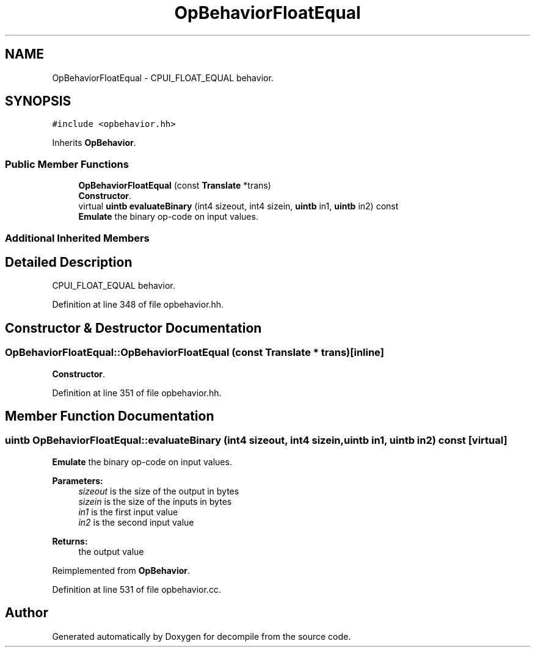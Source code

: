 .TH "OpBehaviorFloatEqual" 3 "Sun Apr 14 2019" "decompile" \" -*- nroff -*-
.ad l
.nh
.SH NAME
OpBehaviorFloatEqual \- CPUI_FLOAT_EQUAL behavior\&.  

.SH SYNOPSIS
.br
.PP
.PP
\fC#include <opbehavior\&.hh>\fP
.PP
Inherits \fBOpBehavior\fP\&.
.SS "Public Member Functions"

.in +1c
.ti -1c
.RI "\fBOpBehaviorFloatEqual\fP (const \fBTranslate\fP *trans)"
.br
.RI "\fBConstructor\fP\&. "
.ti -1c
.RI "virtual \fBuintb\fP \fBevaluateBinary\fP (int4 sizeout, int4 sizein, \fBuintb\fP in1, \fBuintb\fP in2) const"
.br
.RI "\fBEmulate\fP the binary op-code on input values\&. "
.in -1c
.SS "Additional Inherited Members"
.SH "Detailed Description"
.PP 
CPUI_FLOAT_EQUAL behavior\&. 
.PP
Definition at line 348 of file opbehavior\&.hh\&.
.SH "Constructor & Destructor Documentation"
.PP 
.SS "OpBehaviorFloatEqual::OpBehaviorFloatEqual (const \fBTranslate\fP * trans)\fC [inline]\fP"

.PP
\fBConstructor\fP\&. 
.PP
Definition at line 351 of file opbehavior\&.hh\&.
.SH "Member Function Documentation"
.PP 
.SS "\fBuintb\fP OpBehaviorFloatEqual::evaluateBinary (int4 sizeout, int4 sizein, \fBuintb\fP in1, \fBuintb\fP in2) const\fC [virtual]\fP"

.PP
\fBEmulate\fP the binary op-code on input values\&. 
.PP
\fBParameters:\fP
.RS 4
\fIsizeout\fP is the size of the output in bytes 
.br
\fIsizein\fP is the size of the inputs in bytes 
.br
\fIin1\fP is the first input value 
.br
\fIin2\fP is the second input value 
.RE
.PP
\fBReturns:\fP
.RS 4
the output value 
.RE
.PP

.PP
Reimplemented from \fBOpBehavior\fP\&.
.PP
Definition at line 531 of file opbehavior\&.cc\&.

.SH "Author"
.PP 
Generated automatically by Doxygen for decompile from the source code\&.
